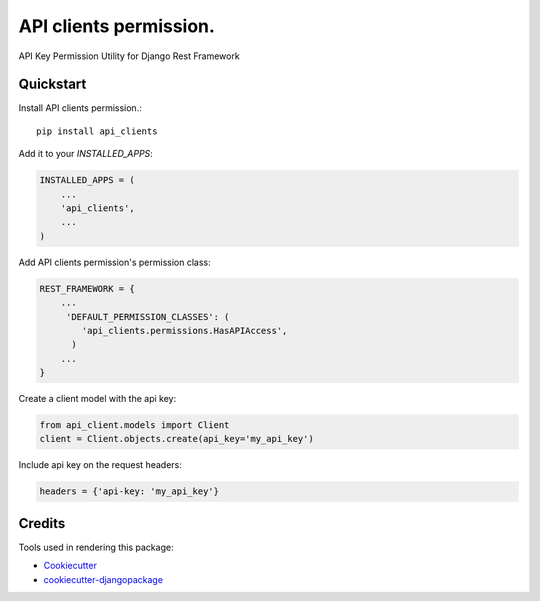 =============================
API clients permission.
=============================

.. image:: https://badge.fury.io/py/api_clients.svg
    :target: https://badge.fury.io/py/api_clients

.. image:: https://travis-ci.org/jeromecaisip/api_clients.svg?branch=master
    :target: https://travis-ci.org/jeromecaisip/api_clients

.. image:: https://codecov.io/gh/jeromecaisip/api_clients/branch/master/graph/badge.svg
    :target: https://codecov.io/gh/jeromecaisip/api_clients

API Key Permission Utility for Django Rest Framework


Quickstart
----------

Install API clients permission.::

    pip install api_clients

Add it to your `INSTALLED_APPS`:

.. code-block:: python

    INSTALLED_APPS = (
        ...
        'api_clients',
        ...
    )

Add API clients permission's permission class:

.. code-block:: python



    REST_FRAMEWORK = {
        ...
         'DEFAULT_PERMISSION_CLASSES': (
            'api_clients.permissions.HasAPIAccess',
          )
        ...
    }


Create a client model with the api key:

.. code-block:: python

    from api_client.models import Client
    client = Client.objects.create(api_key='my_api_key')


Include api key on the request headers:

.. code-block:: python

    headers = {'api-key: 'my_api_key'}



Credits
-------

Tools used in rendering this package:

*  Cookiecutter_
*  `cookiecutter-djangopackage`_

.. _Cookiecutter: https://github.com/audreyr/cookiecutter
.. _`cookiecutter-djangopackage`: https://github.com/pydanny/cookiecutter-djangopackage
